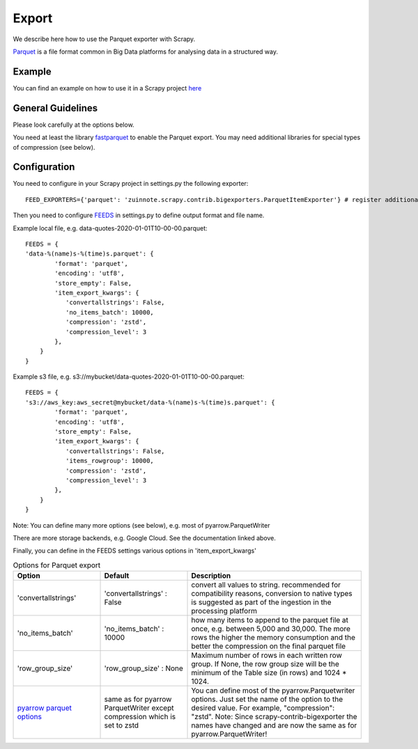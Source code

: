 ======
Export
======

We describe here how to use the Parquet exporter with Scrapy.

`Parquet <https://parquet.apache.org/>`_ is a file format common in Big Data platforms for analysing data in a structured way.

Example
=======
You can find an example on how to use it in a Scrapy project `here <../examples/quotes_parquet>`_


General Guidelines
==================

Please look carefully at the options below.

You need at least the library `fastparquet <https://pypi.org/project/fastparquet/>`_ to enable the Parquet export. You may need additional libraries for special types of compression (see below).


Configuration
=============
You need to configure in your Scrapy project in settings.py the following exporter::

  FEED_EXPORTERS={'parquet': 'zuinnote.scrapy.contrib.bigexporters.ParquetItemExporter'} # register additional format

Then you need to configure `FEEDS <https://docs.scrapy.org/en/latest/topics/feed-exports.html#std-setting-FEEDS>`_ in settings.py to define output format and file name.

Example local file, e.g. data-quotes-2020-01-01T10-00-00.parquet::

  FEEDS = {
  'data-%(name)s-%(time)s.parquet': {
          'format': 'parquet',
          'encoding': 'utf8',
          'store_empty': False,
          'item_export_kwargs': {
             'convertallstrings': False,
             'no_items_batch': 10000,
             'compression': 'zstd',
             'compression_level': 3
          },
      }
  }

Example s3 file, e.g. s3://mybucket/data-quotes-2020-01-01T10-00-00.parquet::

  FEEDS = {
  's3://aws_key:aws_secret@mybucket/data-%(name)s-%(time)s.parquet': {
          'format': 'parquet',
          'encoding': 'utf8',
          'store_empty': False,
          'item_export_kwargs': {
             'convertallstrings': False,
             'items_rowgroup': 10000,
             'compression': 'zstd',
             'compression_level': 3
          },
      }
  }


Note: You can define many more options (see below), e.g. most of pyarrow.ParquetWriter

There are more storage backends, e.g. Google Cloud. See the documentation linked above.

Finally, you can define in the FEEDS settings various options in 'item_export_kwargs'

.. list-table:: Options for Parquet export
   :widths: 25 25 50
   :header-rows: 1

   * - Option
     - Default
     - Description
   * - 'convertallstrings'
     - 'convertallstrings' : False
     - convert all values to string. recommended for compatibility reasons, conversion to native types is suggested as part of the ingestion in the processing platform
   * - 'no_items_batch'
     - 'no_items_batch' : 10000
     - how many items to append to the parquet file at once, e.g. between 5,000 and 30,000. The more rows the higher the memory consumption and the better the compression on the final parquet file
   * - 'row_group_size'
     - 'row_group_size' : None
     - Maximum number of rows in each written row group. If None, the row group size will be the minimum of the Table size (in rows) and 1024 * 1024.    
   * - `pyarrow parquet options  <https://arrow.apache.org/docs/python/generated/pyarrow.parquet.ParquetWriter.html>`_
     - same as for pyarrow ParquetWriter except compression which is set to zstd 
     - You can define most of the pyarrow.Parquetwriter options. Just set the name of the option to the desired value. For example, "compression": "zstd". Note: Since scrapy-contrib-bigexporter the names have changed and are now the same as for pyarrow.ParquetWriter!

